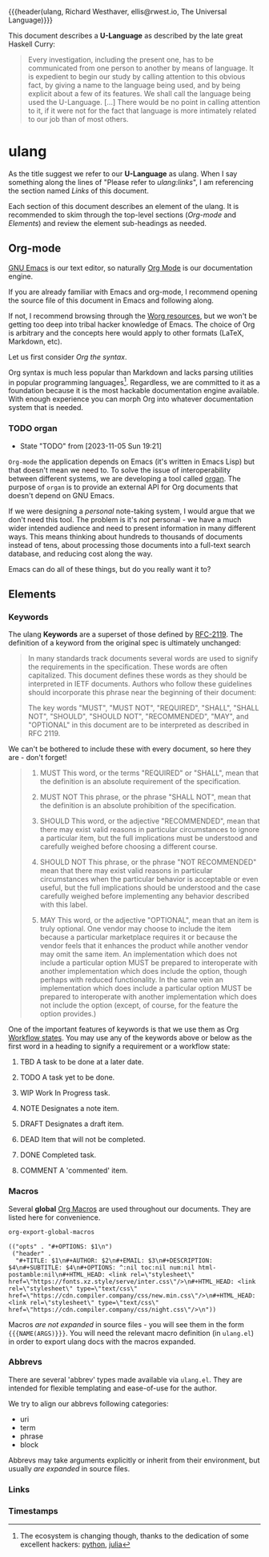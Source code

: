 {{{header(ulang,
Richard Westhaver,
ellis@rwest.io,
The Universal Language)}}}

This document describes a *U-Language* as described by the late great
Haskell Curry:

#+begin_quote
Every investigation, including the present one, has to be communicated
from one person to another by means of language. It is expedient to
begin our study by calling attention to this obvious fact, by giving a
name to the language being used, and by being explicit about a few of
its features. We shall call the language being used the
U-Language. [...] There would be no point in calling attention to it,
if it were not for the fact that language is more intimately related
to our job than of most others.
#+end_quote

* ulang
:PROPERTIES:
:CUSTOM_ID: 8447a560-7f77-45c7-bd14-2a2af6ad2abc
:END:
As the title suggest we refer to our *U-Language* as
ulang. When I say something along the lines of "Please refer to
[[Links][ulang:links]]", I am referencing the section named /Links/ of this
document.

Each section of this document describes an element of the ulang. It is
recommended to skim through the top-level sections ([[Org-mode][Org-mode]] and
[[Elements][Elements]]) and review the element sub-headings as needed.

#+TOC: headlines 3

** Org-mode
:PROPERTIES:
:CUSTOM_ID: 98a02bb2-3f39-49c6-898a-68ccd8f3cbe1
:END:
[[https://www.gnu.org/software/emacs/][GNU Emacs]] is our text editor, so naturally [[https://orgmode.org/][Org Mode]] is our
documentation engine. 

If you are already familiar with Emacs and org-mode, I recommend
opening the source file of this document in Emacs and following along.

If not, I recommend browsing through the [[https://orgmode.org/worg/][Worg resources]], but we won't
be getting too deep into tribal hacker knowledge of Emacs. The choice
of Org is arbitrary and the concepts here would apply to other formats
(LaTeX, Markdown, etc).

Let us first consider /Org the syntax/.

Org syntax is much less popular than Markdown and lacks parsing
utilities in popular programming languages[fn:1]. Regardless, we are
committed to it as a foundation because it is the most hackable
documentation engine available. With enough experience you can morph
Org into whatever documentation system that is needed.

[fn:1] The ecosystem is changing though, thanks to the dedication of
some excellent hackers: [[https://github.com/karlicoss/orgparse][python]], [[https://github.com/tecosaur/Org.jl][julia]]

*** TODO organ
:PROPERTIES:
:CUSTOM_ID: 22474039-5c18-4179-82aa-a6731e6313a2
:END:
- State "TODO"       from              [2023-11-05 Sun 19:21]

=Org-mode= the application depends on Emacs (it's written in Emacs
Lisp) but that doesn't mean we need to. To solve the issue of
interoperability between different systems, we are developing a tool
called [[https://lab.rwest.io/comp/core/-/tree/branch/default/lisp/lib/organ][organ]]. The purpose of =organ= is to provide an external API for
Org documents that doesn't depend on GNU Emacs.

If we were designing a /personal/ note-taking system, I would argue
that we don't need this tool. The problem is it's /not/ personal - we
have a much wider intended audience and need to present information in
many different ways. This means thinking about hundreds to thousands
of documents instead of tens, about processing those documents into a
full-text search database, and reducing cost along the way.

Emacs can do all of these things, but do you really want it to?
** Elements
:PROPERTIES:
:CUSTOM_ID: 4aa3ec2a-b360-43ae-b2d8-f9735f211290
:END:

*** Keywords
:PROPERTIES:
:CUSTOM_ID: 2cadda9a-22a3-4b42-ad4e-d7a774f74cba
:END:
The ulang *Keywords* are a superset of those defined by [[https://datatracker.ietf.org/doc/html/rfc2119][RFC-2119]]. The
definition of a keyword from the original spec is ultimately
unchanged:

#+begin_quote
In many standards track documents several words are used to signify
the requirements in the specification.  These words are often
capitalized.  This document defines these words as they should be
interpreted in IETF documents.  Authors who follow these guidelines
should incorporate this phrase near the beginning of their document:

The key words "MUST", "MUST NOT", "REQUIRED", "SHALL", "SHALL
NOT", "SHOULD", "SHOULD NOT", "RECOMMENDED",  "MAY", and
"OPTIONAL" in this document are to be interpreted as described in
RFC 2119.
#+end_quote

We can't be bothered to include these with every document, so here
they are - don't forget!

#+begin_quote
1. MUST   This word, or the terms "REQUIRED" or "SHALL", mean that the
   definition is an absolute requirement of the specification.

2. MUST NOT   This phrase, or the phrase "SHALL NOT", mean that the
   definition is an absolute prohibition of the specification.

3. SHOULD   This word, or the adjective "RECOMMENDED", mean that there
   may exist valid reasons in particular circumstances to ignore a
   particular item, but the full implications must be understood and
   carefully weighed before choosing a different course.

4. SHOULD NOT   This phrase, or the phrase "NOT RECOMMENDED" mean that
   there may exist valid reasons in particular circumstances when the
   particular behavior is acceptable or even useful, but the full
   implications should be understood and the case carefully weighed
   before implementing any behavior described with this label.

5. MAY   This word, or the adjective "OPTIONAL", mean that an item is
   truly optional.  One vendor may choose to include the item because a
   particular marketplace requires it or because the vendor feels that
   it enhances the product while another vendor may omit the same item.
   An implementation which does not include a particular option MUST be
   prepared to interoperate with another implementation which does
   include the option, though perhaps with reduced functionality. In the
   same vein an implementation which does include a particular option
   MUST be prepared to interoperate with another implementation which
   does not include the option (except, of course, for the feature the
   option provides.)
#+end_quote

One of the important features of keywords is that we use them as Org
[[https://orgmode.org/manual/Workflow-states.html][Workflow states]]. You may use any of the keywords above or below as the
first word in a heading to signify a requirement or a workflow state:

6. TBD   A task to be done at a later date.

7. TODO   A task yet to be done.

8. WIP   Work In Progress task.

9. NOTE   Designates a note item.

10. DRAFT   Designates a draft item.

11. DEAD   Item that will not be completed.

12. DONE   Completed task.

13. COMMENT A 'commented' item.

*** Macros
:PROPERTIES:
:CUSTOM_ID: cdb4976b-1d0d-49df-bfb1-3dbd5d99590e
:END:
Several *global* [[https://orgmode.org/manual/Macro-Replacement.html][Org Macros]] are used throughout our documents. They are listed
here for convenience.

#+name: ulang-macros
#+begin_src emacs-lisp :exports both :results pp
  org-export-global-macros
#+end_src

#+RESULTS: ulang-macros
: (("opts" . "#+OPTIONS: $1\n")
:  ("header" .
:   "#+TITLE: $1\n#+AUTHOR: $2\n#+EMAIL: $3\n#+DESCRIPTION: $4\n#+SUBTITLE: $4\n#+OPTIONS: ^:nil toc:nil num:nil html-postamble:nil\n#+HTML_HEAD: <link rel=\"stylesheet\" href=\"https://fonts.xz.style/serve/inter.css\"/>\n#+HTML_HEAD: <link rel=\"stylesheet\" type=\"text/css\" href=\"https://cdn.compiler.company/css/new.min.css\"/>\n#+HTML_HEAD: <link rel=\"stylesheet\" type=\"text/css\" href=\"https://cdn.compiler.company/css/night.css\"/>\n"))

Macros /are not expanded/ in source files - you will see them in the
form ={{{NAME(ARGS)}}}=. You will need the relevant macro definition
(in =ulang.el=) in order to export ulang docs with the macros
expanded.

*** Abbrevs
:PROPERTIES:
:CUSTOM_ID: b4c326ba-f74c-4409-9314-8d32df61fc5e
:END:
There are several 'abbrev' types made available via =ulang.el=. They
are intended for flexible templating and ease-of-use for the author.

We try to align our abbrevs following categories:
- uri
- term
- phrase
- block

Abbrevs may take arguments explicitly or inherit from their
environment, but usually /are expanded/ in source files.

*** Links

*** Timestamps
